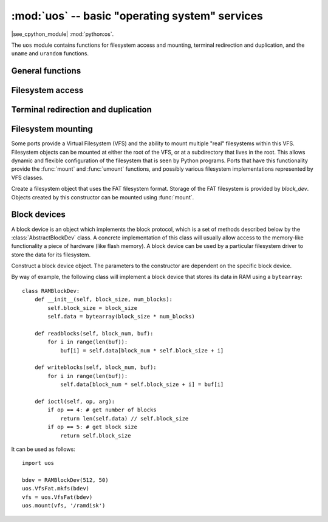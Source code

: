 :mod:`uos` -- basic "operating system" services
===============================================

.. module:: uos
   :synopsis: basic "operating system" services

|see_cpython_module| :mod:`python:os`.

The ``uos`` module contains functions for filesystem access and mounting,
terminal redirection and duplication, and the ``uname`` and ``urandom``
functions.

General functions
-----------------

.. function:: uname()

   Return a tuple (possibly a named tuple) containing information about the
   underlying machine and/or its operating system.  The tuple has five fields
   in the following order, each of them being a string:

        * ``sysname`` -- the name of the underlying system
        * ``nodename`` -- the network name (can be the same as ``sysname``)
        * ``release`` -- the version of the underlying system
        * ``version`` -- the MicroPython version and build date
        * ``machine`` -- an identifier for the underlying hardware (eg board, CPU)

.. function:: urandom(n)

   Return a bytes object with *n* random bytes. Whenever possible, it is
   generated by the hardware random number generator.

Filesystem access
-----------------

.. function:: chdir(path)

   Change current directory.

.. function:: getcwd()

   Get the current directory.

.. function:: ilistdir([dir])

   This function returns an iterator which then yields tuples corresponding to
   the entries in the directory that it is listing.  With no argument it lists the
   current directory, otherwise it lists the directory given by *dir*.

   The tuples have the form *(name, type, inode[, size])*:

    - *name* is a string (or bytes if *dir* is a bytes object) and is the name of
      the entry;
    - *type* is an integer that specifies the type of the entry, with 0x4000 for
      directories and 0x8000 for regular files;
    - *inode* is an integer corresponding to the inode of the file, and may be 0
      for filesystems that don't have such a notion.
    - Some platforms may return a 4-tuple that includes the entry's *size*.  For
      file entries, *size* is an integer representing the size of the file
      or -1 if unknown.  Its meaning is currently undefined for directory
      entries.

.. function:: listdir([dir])

   With no argument, list the current directory.  Otherwise list the given directory.

.. function:: mkdir(path)

   Create a new directory.

.. function:: remove(path)

   Remove a file.

.. function:: rmdir(path)

   Remove a directory.

.. function:: rename(old_path, new_path)

   Rename a file.

.. function:: stat(path)

   Get the status of a file or directory.

.. function:: statvfs(path)

   Get the status of a fileystem.

   Returns a tuple with the filesystem information in the following order:

        * ``f_bsize`` -- file system block size
        * ``f_frsize`` -- fragment size
        * ``f_blocks`` -- size of fs in f_frsize units
        * ``f_bfree`` -- number of free blocks
        * ``f_bavail`` -- number of free blocks for unpriviliged users
        * ``f_files`` -- number of inodes
        * ``f_ffree`` -- number of free inodes
        * ``f_favail`` -- number of free inodes for unpriviliged users
        * ``f_flag`` -- mount flags
        * ``f_namemax`` -- maximum filename length

   Parameters related to inodes: ``f_files``, ``f_ffree``, ``f_avail``
   and the ``f_flags`` parameter may return ``0`` as they can be unavailable
   in a port-specific implementation.

.. function:: sync()

   Sync all filesystems.

Terminal redirection and duplication
------------------------------------

.. function:: dupterm(stream_object, index=0)

   Duplicate or switch the MicroPython terminal (the REPL) on the given `stream`-like
   object. The *stream_object* argument must implement the ``readinto()`` and
   ``write()`` methods.  The stream should be in non-blocking mode and
   ``readinto()`` should return ``None`` if there is no data available for reading.

   After calling this function all terminal output is repeated on this stream,
   and any input that is available on the stream is passed on to the terminal input.

   The *index* parameter should be a non-negative integer and specifies which
   duplication slot is set.  A given port may implement more than one slot (slot 0
   will always be available) and in that case terminal input and output is
   duplicated on all the slots that are set.

   If ``None`` is passed as the *stream_object* then duplication is cancelled on
   the slot given by *index*.

   The function returns the previous stream-like object in the given slot.

Filesystem mounting
-------------------

Some ports provide a Virtual Filesystem (VFS) and the ability to mount multiple
"real" filesystems within this VFS.  Filesystem objects can be mounted at either
the root of the VFS, or at a subdirectory that lives in the root.  This allows
dynamic and flexible configuration of the filesystem that is seen by Python
programs.  Ports that have this functionality provide the :func:`mount` and
:func:`umount` functions, and possibly various filesystem implementations
represented by VFS classes.

.. function:: mount(fsobj, mount_point, \*, readonly)

    Mount the filesystem object *fsobj* at the location in the VFS given by the
    *mount_point* string.  *fsobj* can be a a VFS object that has a ``mount()``
    method, or a block device.  If it's a block device then the filesystem type
    is automatically detected (an exception is raised if no filesystem was
    recognised).  *mount_point* may be ``'/'`` to mount *fsobj* at the root,
    or ``'/<name>'`` to mount it at a subdirectory under the root.

    If *readonly* is ``True`` then the filesystem is mounted read-only.

    During the mount process the method ``mount()`` is called on the filesystem
    object.

    Will raise ``OSError(EPERM)`` if *mount_point* is already mounted.

.. function:: umount(mount_point)

    Unmount a filesystem. *mount_point* can be a string naming the mount location,
    or a previously-mounted filesystem object.  During the unmount process the
    method ``umount()`` is called on the filesystem object.

    Will raise ``OSError(EINVAL)`` if *mount_point* is not found.

.. class:: VfsFat(block_dev)

    Create a filesystem object that uses the FAT filesystem format.  Storage of
    the FAT filesystem is provided by *block_dev*.
    Objects created by this constructor can be mounted using :func:`mount`.

    .. staticmethod:: mkfs(block_dev)

        Build a FAT filesystem on *block_dev*.

Block devices
-------------

A block device is an object which implements the block protocol, which is a set
of methods described below by the :class:`AbstractBlockDev` class.  A concrete
implementation of this class will usually allow access to the memory-like
functionality a piece of hardware (like flash memory).  A block device can be
used by a particular filesystem driver to store the data for its filesystem.

.. class:: AbstractBlockDev(...)

    Construct a block device object.  The parameters to the constructor are
    dependent on the specific block device.

    .. method:: readblocks(block_num, buf)

        Starting at *block_num*, read blocks from the device into *buf* (an array
        of bytes).  The number of blocks to read is given by the length of *buf*,
        which will be a multiple of the block size.

    .. method:: writeblocks(block_num, buf)

        Starting at *block_num*, write blocks from *buf* (an array of bytes) to
        the device.  The number of blocks to write is given by the length of *buf*,
        which will be a multiple of the block size.

    .. method:: ioctl(op, arg)

        Control the block device and query its parameters.  The operation to
        perform is given by *op* which is one of the following integers:

          - 1 -- initialise the device (*arg* is unused)
          - 2 -- shutdown the device (*arg* is unused)
          - 3 -- sync the device (*arg* is unused)
          - 4 -- get a count of the number of blocks, should return an integer
            (*arg* is unused)
          - 5 -- get the number of bytes in a block, should return an integer,
            or ``None`` in which case the default value of 512 is used
            (*arg* is unused)

By way of example, the following class will implement a block device that stores
its data in RAM using a ``bytearray``::

    class RAMBlockDev:
        def __init__(self, block_size, num_blocks):
            self.block_size = block_size
            self.data = bytearray(block_size * num_blocks)

        def readblocks(self, block_num, buf):
            for i in range(len(buf)):
                buf[i] = self.data[block_num * self.block_size + i]

        def writeblocks(self, block_num, buf):
            for i in range(len(buf)):
                self.data[block_num * self.block_size + i] = buf[i]

        def ioctl(self, op, arg):
            if op == 4: # get number of blocks
                return len(self.data) // self.block_size
            if op == 5: # get block size
                return self.block_size

It can be used as follows::

    import uos

    bdev = RAMBlockDev(512, 50)
    uos.VfsFat.mkfs(bdev)
    vfs = uos.VfsFat(bdev)
    uos.mount(vfs, '/ramdisk')
